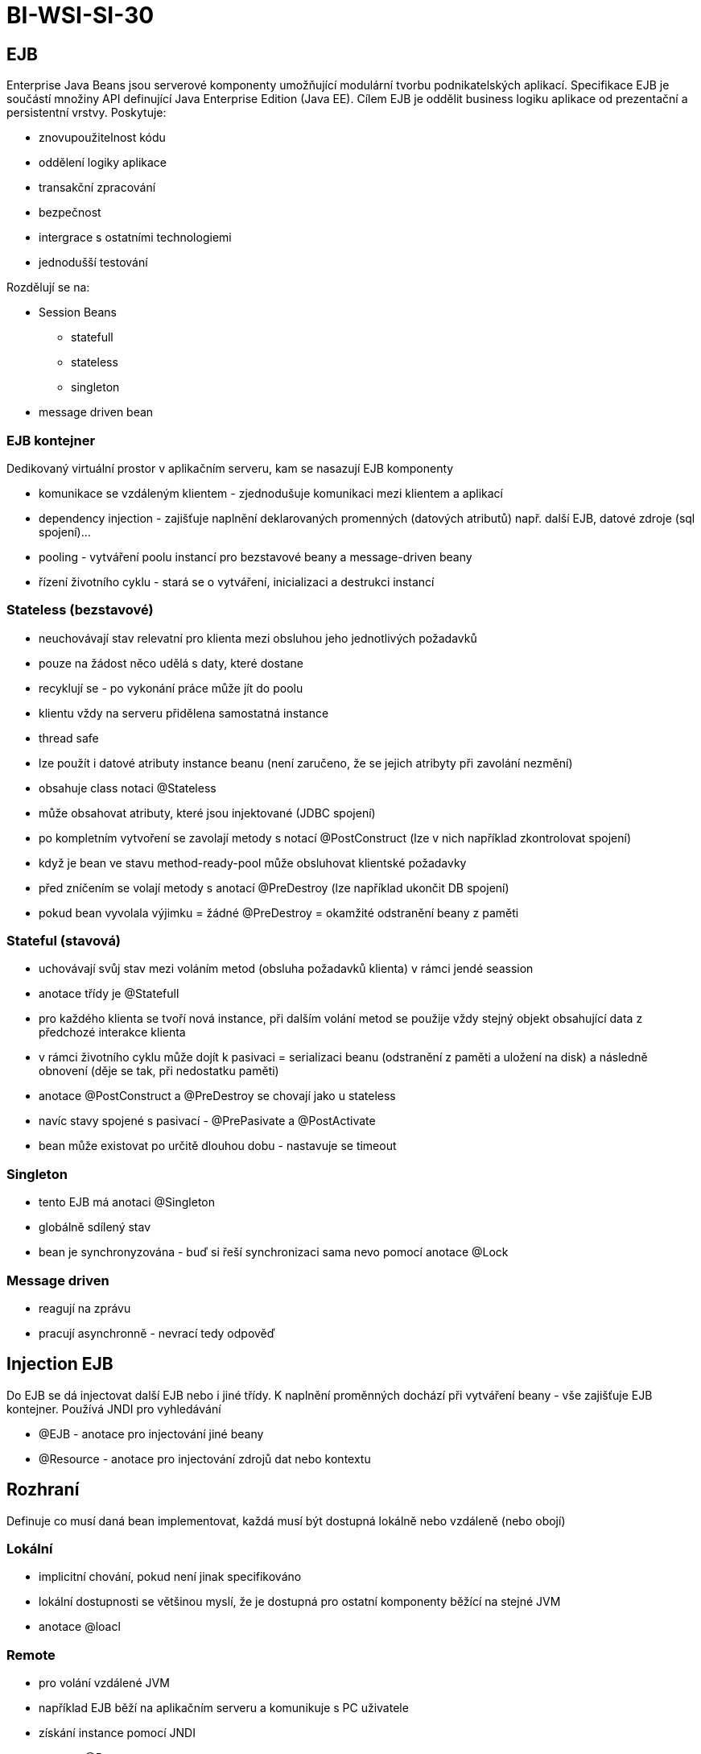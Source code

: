 = BI-WSI-SI-30
:stem:
:imagesdir: images

== EJB

Enterprise Java Beans jsou serverové komponenty umožňující modulární
tvorbu podnikatelských aplikací. Specifikace EJB je součástí množiny API
definující Java Enterprise Edition (Java EE). Cílem EJB je oddělit
business logiku aplikace od prezentační a persistentní vrstvy.
Poskytuje:

* znovupoužitelnost kódu
* oddělení logiky aplikace
* transakční zpracování
* bezpečnost
* intergrace s ostatními technologiemi
* jednodušší testování

Rozdělují se na:

* Session Beans
** statefull
** stateless
** singleton
* message driven bean

=== EJB kontejner

Dedikovaný virtuální prostor v aplikačním serveru, kam se nasazují EJB
komponenty

* komunikace se vzdáleným klientem - zjednodušuje komunikaci mezi
klientem a aplikací
* dependency injection - zajišťuje naplnění deklarovaných promenných
(datových atributů) např. další EJB, datové zdroje (sql spojení)…
* pooling - vytváření poolu instancí pro bezstavové beany a
message-driven beany
* řízení životního cyklu - stará se o vytváření, inicializaci a
destrukci instancí

=== Stateless (bezstavové)

* neuchovávají stav relevatní pro klienta mezi obsluhou jeho
jednotlivých požadavků
* pouze na žádost něco udělá s daty, které dostane
* recyklují se - po vykonání práce může jít do poolu
* klientu vždy na serveru přidělena samostatná instance
* thread safe
* lze použít i datové atributy instance beanu (není zaručeno, že se
jejich atribyty při zavolání nezmění)
* obsahuje class notaci @Stateless
* může obsahovat atributy, které jsou injektované (JDBC spojení)
* po kompletním vytvoření se zavolají metody s notací @PostConstruct
(lze v nich například zkontrolovat spojení)
* když je bean ve stavu method-ready-pool může obsluhovat klientské
požadavky
* před zníčením se volají metody s anotací @PreDestroy (lze například
ukončit DB spojení)
* pokud bean vyvolala výjimku = žádné @PreDestroy = okamžité odstranění
beany z paměti

=== Stateful (stavová)

* uchovávají svůj stav mezi voláním metod (obsluha požadavků klienta) v
rámci jendé seassion
* anotace třídy je @Statefull
* pro každého klienta se tvoří nová instance, při dalším volání metod se
použije vždy stejný objekt obsahující data z předchozé interakce klienta
* v rámci životního cyklu může dojít k pasivaci = serializaci beanu
(odstranění z paměti a uložení na disk) a následně obnovení (děje se
tak, při nedostatku paměti)
* anotace @PostConstruct a @PreDestroy se chovají jako u stateless
* navíc stavy spojené s pasivací - @PrePasivate a @PostActivate
* bean může existovat po určitě dlouhou dobu - nastavuje se timeout

=== Singleton

* tento EJB má anotaci @Singleton
* globálně sdílený stav
* bean je synchronyzována - buď si řeší synchronizaci sama nevo pomocí
anotace @Lock

=== Message driven

* reagují na zprávu
* pracují asynchronně - nevrací tedy odpověď

== Injection EJB

Do EJB se dá injectovat další EJB nebo i jiné třídy. K naplnění
proměnných dochází při vytváření beany - vše zajišťuje EJB kontejner.
Používá JNDI pro vyhledávání

* @EJB - anotace pro injectování jiné beany
* @Resource - anotace pro injectování zdrojů dat nebo kontextu

== Rozhraní

Definuje co musí daná bean implementovat, každá musí být dostupná
lokálně nebo vzdáleně (nebo obojí)

=== Lokální

* implicitní chování, pokud není jinak specifikováno
* lokální dostupnosti se většinou myslí, že je dostupná pro ostatní
komponenty běžící na stejné JVM
* anotace @loacl

=== Remote

* pro volání vzdálené JVM
* například EJB běží na aplikačním serveru a komunikuje s PC uživatele
* získání instance pomocí JNDI
* anotace @Remote
